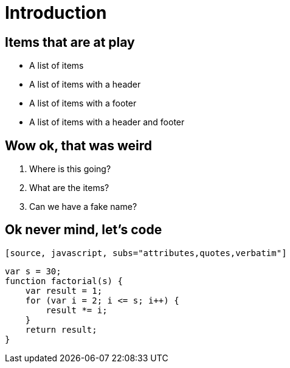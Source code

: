 = Introduction

== Items that are at play

* A list of items
* A list of items with a header
* A list of items with a footer
* A list of items with a header and footer

== Wow ok, that was weird

. Where is this going?
. What are the items?
. Can we have a fake name?

== Ok never mind, let's code

 [source, javascript, subs="attributes,quotes,verbatim"]
----
var s = 30;
function factorial(s) {
    var result = 1;
    for (var i = 2; i <= s; i++) {
        result *= i;
    }
    return result;
}
----